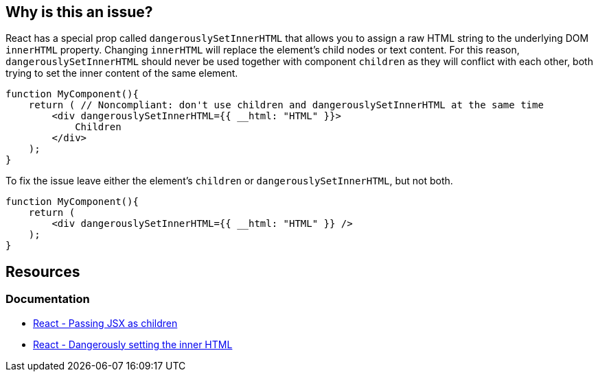 == Why is this an issue?

React has a special prop called `dangerouslySetInnerHTML` that allows you to assign a raw HTML string to the underlying DOM `innerHTML` property. Changing `innerHTML` will replace the element's child nodes or text content. For this reason, `dangerouslySetInnerHTML` should never be used together with component `children` as they will conflict with each other, both trying to set the inner content of the same element.

[source,javascript,diff-id=1,diff-type=noncompliant]
----
function MyComponent(){
    return ( // Noncompliant: don't use children and dangerouslySetInnerHTML at the same time 
        <div dangerouslySetInnerHTML={{ __html: "HTML" }}>
            Children
        </div>
    );
}
----

To fix the issue leave either the element's `children` or `dangerouslySetInnerHTML`, but not both.

[source,javascript,diff-id=1,diff-type=compliant]
----
function MyComponent(){
    return (
        <div dangerouslySetInnerHTML={{ __html: "HTML" }} />
    );
}
----

== Resources
=== Documentation

* https://react.dev/learn/passing-props-to-a-component#passing-jsx-as-children[React - Passing JSX as children]
* https://react.dev/reference/react-dom/components/common#dangerously-setting-the-inner-html[React - Dangerously setting the inner HTML]
